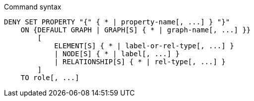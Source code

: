 .Command syntax
[source, cypher]
-----
DENY SET PROPERTY "{" { * | property-name[, ...] } "}"
    ON {DEFAULT GRAPH | GRAPH[S] { * | graph-name[, ...] }}
        [
            ELEMENT[S] { * | label-or-rel-type[, ...] }
            | NODE[S] { * | label[, ...] }
            | RELATIONSHIP[S] { * | rel-type[, ...] }
        ]
    TO role[, ...]
-----
